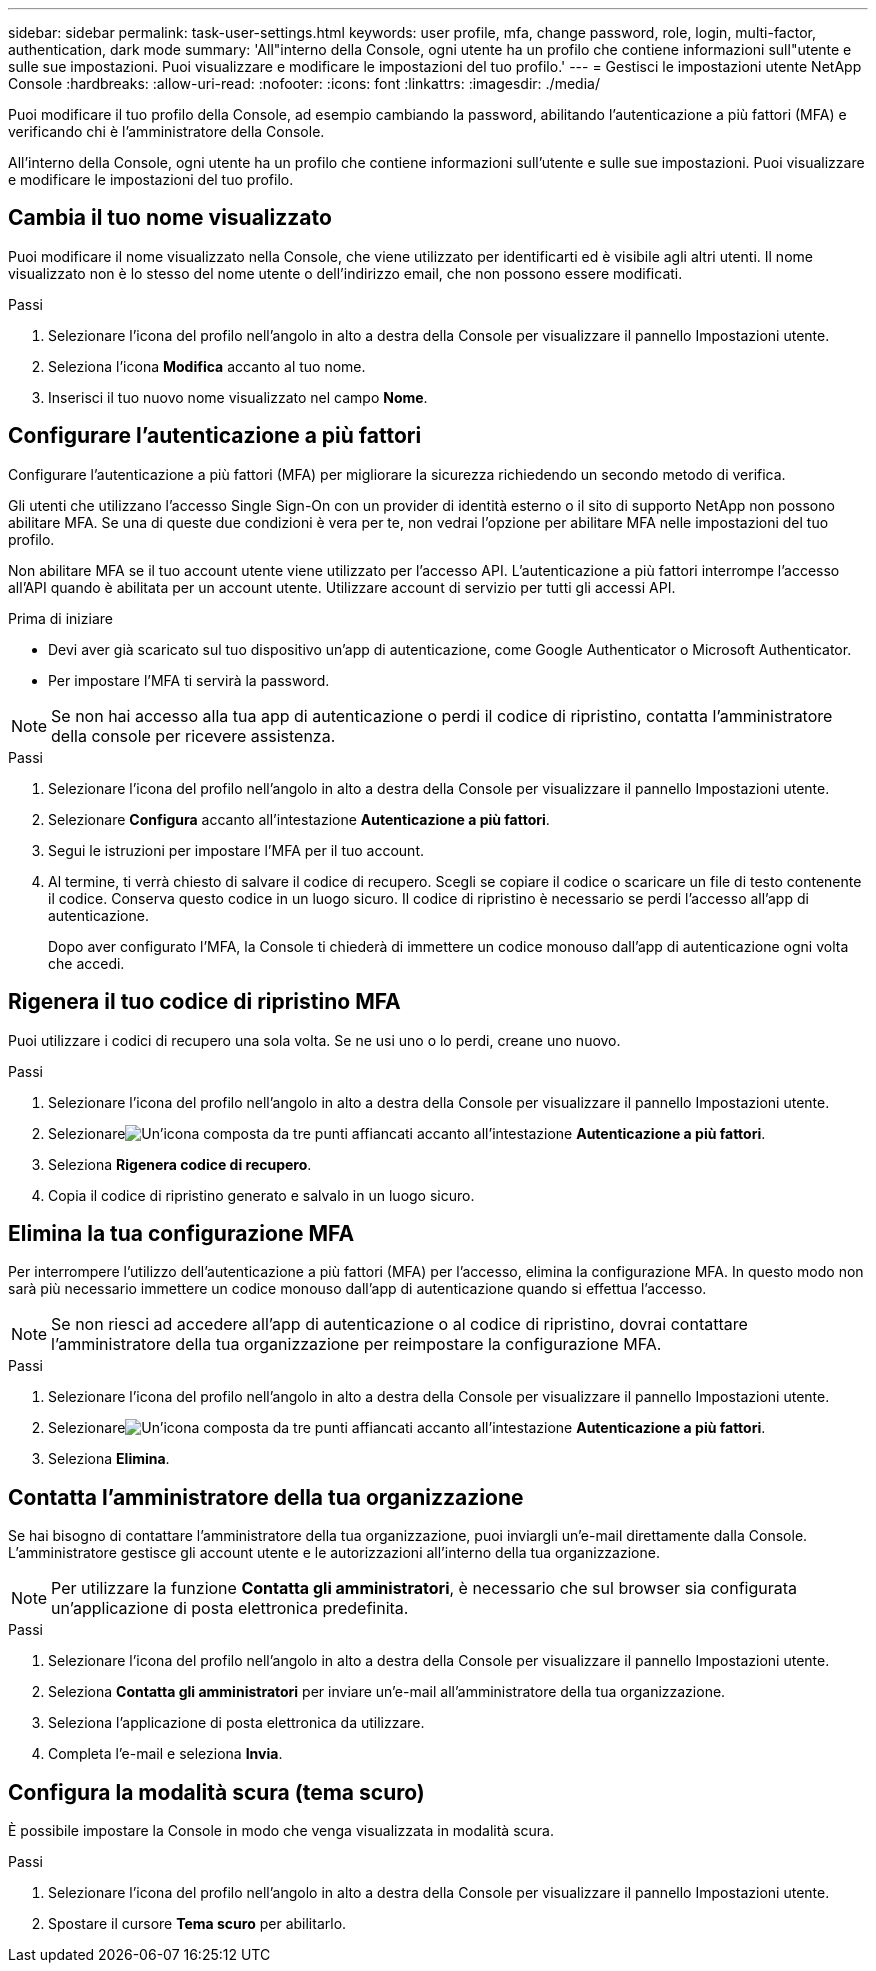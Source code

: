---
sidebar: sidebar 
permalink: task-user-settings.html 
keywords: user profile, mfa, change password, role, login, multi-factor, authentication, dark mode 
summary: 'All"interno della Console, ogni utente ha un profilo che contiene informazioni sull"utente e sulle sue impostazioni. Puoi visualizzare e modificare le impostazioni del tuo profilo.' 
---
= Gestisci le impostazioni utente NetApp Console
:hardbreaks:
:allow-uri-read: 
:nofooter: 
:icons: font
:linkattrs: 
:imagesdir: ./media/


[role="lead"]
Puoi modificare il tuo profilo della Console, ad esempio cambiando la password, abilitando l'autenticazione a più fattori (MFA) e verificando chi è l'amministratore della Console.

All'interno della Console, ogni utente ha un profilo che contiene informazioni sull'utente e sulle sue impostazioni. Puoi visualizzare e modificare le impostazioni del tuo profilo.



== Cambia il tuo nome visualizzato

Puoi modificare il nome visualizzato nella Console, che viene utilizzato per identificarti ed è visibile agli altri utenti. Il nome visualizzato non è lo stesso del nome utente o dell'indirizzo email, che non possono essere modificati.

.Passi
. Selezionare l'icona del profilo nell'angolo in alto a destra della Console per visualizzare il pannello Impostazioni utente.
. Seleziona l'icona *Modifica* accanto al tuo nome.
. Inserisci il tuo nuovo nome visualizzato nel campo *Nome*.




== Configurare l'autenticazione a più fattori

Configurare l'autenticazione a più fattori (MFA) per migliorare la sicurezza richiedendo un secondo metodo di verifica.

Gli utenti che utilizzano l'accesso Single Sign-On con un provider di identità esterno o il sito di supporto NetApp non possono abilitare MFA.  Se una di queste due condizioni è vera per te, non vedrai l'opzione per abilitare MFA nelle impostazioni del tuo profilo.

Non abilitare MFA se il tuo account utente viene utilizzato per l'accesso API.  L'autenticazione a più fattori interrompe l'accesso all'API quando è abilitata per un account utente.  Utilizzare account di servizio per tutti gli accessi API.

.Prima di iniziare
* Devi aver già scaricato sul tuo dispositivo un'app di autenticazione, come Google Authenticator o Microsoft Authenticator.
* Per impostare l'MFA ti servirà la password.



NOTE: Se non hai accesso alla tua app di autenticazione o perdi il codice di ripristino, contatta l'amministratore della console per ricevere assistenza.

.Passi
. Selezionare l'icona del profilo nell'angolo in alto a destra della Console per visualizzare il pannello Impostazioni utente.
. Selezionare *Configura* accanto all'intestazione *Autenticazione a più fattori*.
. Segui le istruzioni per impostare l'MFA per il tuo account.
. Al termine, ti verrà chiesto di salvare il codice di recupero.  Scegli se copiare il codice o scaricare un file di testo contenente il codice.  Conserva questo codice in un luogo sicuro.  Il codice di ripristino è necessario se perdi l'accesso all'app di autenticazione.
+
Dopo aver configurato l'MFA, la Console ti chiederà di immettere un codice monouso dall'app di autenticazione ogni volta che accedi.





== Rigenera il tuo codice di ripristino MFA

Puoi utilizzare i codici di recupero una sola volta.  Se ne usi uno o lo perdi, creane uno nuovo.

.Passi
. Selezionare l'icona del profilo nell'angolo in alto a destra della Console per visualizzare il pannello Impostazioni utente.
. Selezionareimage:icon-action.png["Un'icona composta da tre punti affiancati"] accanto all'intestazione *Autenticazione a più fattori*.
. Seleziona *Rigenera codice di recupero*.
. Copia il codice di ripristino generato e salvalo in un luogo sicuro.




== Elimina la tua configurazione MFA

Per interrompere l'utilizzo dell'autenticazione a più fattori (MFA) per l'accesso, elimina la configurazione MFA.  In questo modo non sarà più necessario immettere un codice monouso dall'app di autenticazione quando si effettua l'accesso.


NOTE: Se non riesci ad accedere all'app di autenticazione o al codice di ripristino, dovrai contattare l'amministratore della tua organizzazione per reimpostare la configurazione MFA.

.Passi
. Selezionare l'icona del profilo nell'angolo in alto a destra della Console per visualizzare il pannello Impostazioni utente.
. Selezionareimage:icon-action.png["Un'icona composta da tre punti affiancati"] accanto all'intestazione *Autenticazione a più fattori*.
. Seleziona *Elimina*.




== Contatta l'amministratore della tua organizzazione

Se hai bisogno di contattare l'amministratore della tua organizzazione, puoi inviargli un'e-mail direttamente dalla Console.  L'amministratore gestisce gli account utente e le autorizzazioni all'interno della tua organizzazione.


NOTE: Per utilizzare la funzione *Contatta gli amministratori*, è necessario che sul browser sia configurata un'applicazione di posta elettronica predefinita.

.Passi
. Selezionare l'icona del profilo nell'angolo in alto a destra della Console per visualizzare il pannello Impostazioni utente.
. Seleziona *Contatta gli amministratori* per inviare un'e-mail all'amministratore della tua organizzazione.
. Seleziona l'applicazione di posta elettronica da utilizzare.
. Completa l'e-mail e seleziona *Invia*.




== Configura la modalità scura (tema scuro)

È possibile impostare la Console in modo che venga visualizzata in modalità scura.

.Passi
. Selezionare l'icona del profilo nell'angolo in alto a destra della Console per visualizzare il pannello Impostazioni utente.
. Spostare il cursore *Tema scuro* per abilitarlo.

